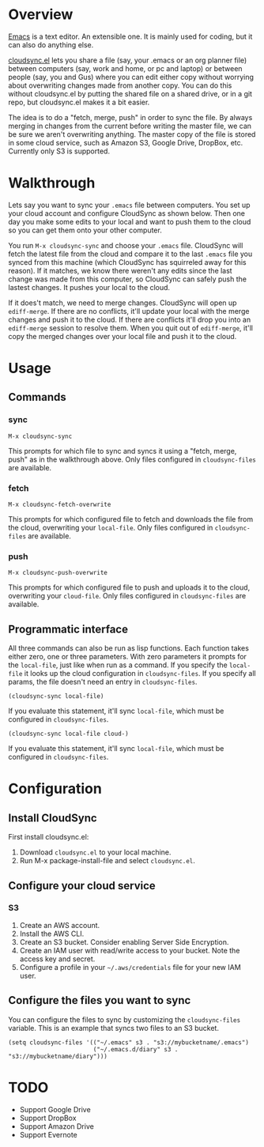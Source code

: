 * Overview

  [[http://www.gnu.org/software/emacs/][Emacs]] is a text editor.  An extensible one.  It is mainly used for
  coding, but it can also do anything else.

  [[https://github.com/ianxm/cloudsync.el][cloudsync.el]] lets you share a file (say, your .emacs or an org
  planner file) between computers (say, work and home, or pc and
  laptop) or between people (say, you and Gus) where you can edit
  either copy without worrying about overwriting changes made from
  another copy.  You can do this without cloudsync.el by putting the
  shared file on a shared drive, or in a git repo, but cloudsync.el
  makes it a bit easier.

  The idea is to do a "fetch, merge, push" in order to sync the file.
  By always merging in changes from the current before writing the
  master file, we can be sure we aren't overwriting anything.  The
  master copy of the file is stored in some cloud service, such as
  Amazon S3, Google Drive, DropBox, etc. Currently only S3 is
  supported.

* Walkthrough

  Lets say you want to sync your ~.emacs~ file between computers.  You
  set up your cloud account and configure CloudSync as shown below.
  Then one day you make some edits to your local and want to push them
  to the cloud so you can get them onto your other computer.

  You run ~M-x cloudsync-sync~ and choose your ~.emacs~ file.
  CloudSync will fetch the latest file from the cloud and compare it
  to the last ~.emacs~ file you synced from this machine (which
  CloudSync has squirreled away for this reason).  If it matches, we
  know there weren't any edits since the last change was made from
  this computer, so CloudSync can safely push the lastest changes.  It
  pushes your local to the cloud.

  If it does't match, we need to merge changes.  CloudSync will open
  up ~ediff-merge~.  If there are no conflicts, it'll update your
  local with the merge changes and push it to the cloud.  If there are
  conflicts it'll drop you into an ~ediff-merge~ session to resolve
  them.  When you quit out of ~ediff-merge~, it'll copy the merged
  changes over your local file and push it to the cloud.

* Usage

** Commands
*** sync

#+BEGIN_SRC
M-x cloudsync-sync
#+END_SRC

    This prompts for which file to sync and syncs it using a "fetch,
    merge, push" as in the walkthrough above.  Only files configured
    in ~cloudsync-files~ are available.

*** fetch

#+BEGIN_SRC
  M-x cloudsync-fetch-overwrite
#+END_SRC

    This prompts for which configured file to fetch and downloads the
    file from the cloud, overwriting your ~local-file~.  Only files
    configured in ~cloudsync-files~ are available.

*** push

#+BEGIN_SRC
  M-x cloudsync-push-overwrite
#+END_SRC

    This prompts for which configured file to push and uploads it to
    the cloud, overwriting your ~cloud-file~.  Only files configured
    in ~cloudsync-files~ are available.

** Programmatic interface

   All three commands can also be run as lisp functions.  Each
   function takes either zero, one or three parameters.  With zero
   parameters it prompts for the ~local-file~, just like when run as a
   command.  If you specify the ~local-file~ it looks up the cloud
   configuration in ~cloudsync-files~. If you specify all params, the
   file doesn't need an entry in ~cloudsync-files~.

#+BEGIN_SRC
(cloudsync-sync local-file)
#+END_SRC

   If you evaluate this statement, it'll sync ~local-file~, which must
   be configured in ~cloudsync-files~.

#+BEGIN_SRC
(cloudsync-sync local-file cloud-)
#+END_SRC

   If you evaluate this statement, it'll sync ~local-file~, which must
   be configured in ~cloudsync-files~.



* Configuration

** Install CloudSync

   First install cloudsync.el:
   1. Download ~cloudsync.el~ to your local machine.
   2. Run M-x package-install-file and select ~cloudsync.el~.

** Configure your cloud service

*** S3

    1. Create an AWS account.
    2. Install the AWS CLI.
    3. Create an S3 bucket.  Consider enabling Server Side Encryption.
    4. Create an IAM user with read/write access to your bucket. Note the access key and secret.
    5. Configure a profile in your ~~/.aws/credentials~ file for your new IAM user.

** Configure the files you want to sync

  You can configure the files to sync by customizing the
  ~cloudsync-files~ variable.  This is an example that syncs two files
  to an S3 bucket.

#+BEGIN_SRC
(setq cloudsync-files '(("~/.emacs" s3 . "s3://mybucketname/.emacs")
                        ("~/.emacs.d/diary" s3 . "s3://mybucketname/diary")))
#+END_SRC

* TODO
  - Support Google Drive
  - Support DropBox
  - Support Amazon Drive
  - Support Evernote

